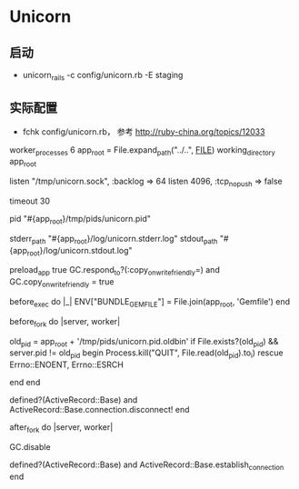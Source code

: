 * Unicorn
** 启动
- unicorn_rails -c config/unicorn.rb -E staging
** 实际配置 
- fchk config/unicorn.rb， 参考 http://ruby-china.org/topics/12033
worker_processes 6
app_root = File.expand_path("../..", __FILE__)
working_directory app_root

# Listen on fs socket for better performance
listen "/tmp/unicorn.sock", :backlog => 64
listen 4096, :tcp_nopush => false

# Nuke workers after 30 seconds instead of 60 seconds (the default)
timeout 30

# App PID
pid "#{app_root}/tmp/pids/unicorn.pid"

# By default, the Unicorn logger will write to stderr.
# Additionally, some applications/frameworks log to stderr or stdout,
# so prevent them from going to /dev/null when daemonized here:
stderr_path "#{app_root}/log/unicorn.stderr.log"
stdout_path "#{app_root}/log/unicorn.stdout.log"

# To save some memory and improve performance
preload_app true
GC.respond_to?(:copy_on_write_friendly=) and
  GC.copy_on_write_friendly = true

# Force the bundler gemfile environment variable to
# reference the Сapistrano "current" symlink
before_exec do |_|
  ENV["BUNDLE_GEMFILE"] = File.join(app_root, 'Gemfile')
end

before_fork do |server, worker|
  # 参考 http://unicorn.bogomips.org/SIGNALS.html
  # 使用USR2信号，以及在进程完成后用QUIT信号来实现无缝重启
  old_pid = app_root + '/tmp/pids/unicorn.pid.oldbin'
  if File.exists?(old_pid) && server.pid != old_pid
    begin
      Process.kill("QUIT", File.read(old_pid).to_i)
    rescue Errno::ENOENT, Errno::ESRCH
      # someone else did our job for us
    end
  end

  # the following is highly recomended for Rails + "preload_app true"
  # as there's no need for the master process to hold a connection
  defined?(ActiveRecord::Base) and
    ActiveRecord::Base.connection.disconnect!
end

after_fork do |server, worker|
  # 禁止GC，配合后续的OOB，来减少请求的执行时间
  GC.disable
  # the following is *required* for Rails + "preload_app true",
  defined?(ActiveRecord::Base) and
    ActiveRecord::Base.establish_connection
end

